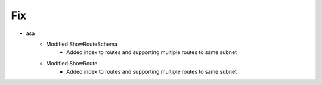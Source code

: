 --------------------------------------------------------------------------------
                                      Fix
--------------------------------------------------------------------------------

* asa
    * Modified ShowRouteSchema
        * Added index to routes and supporting multiple routes to same subnet
    * Modified ShowRoute
        * Added index to routes and supporting multiple routes to same subnet
